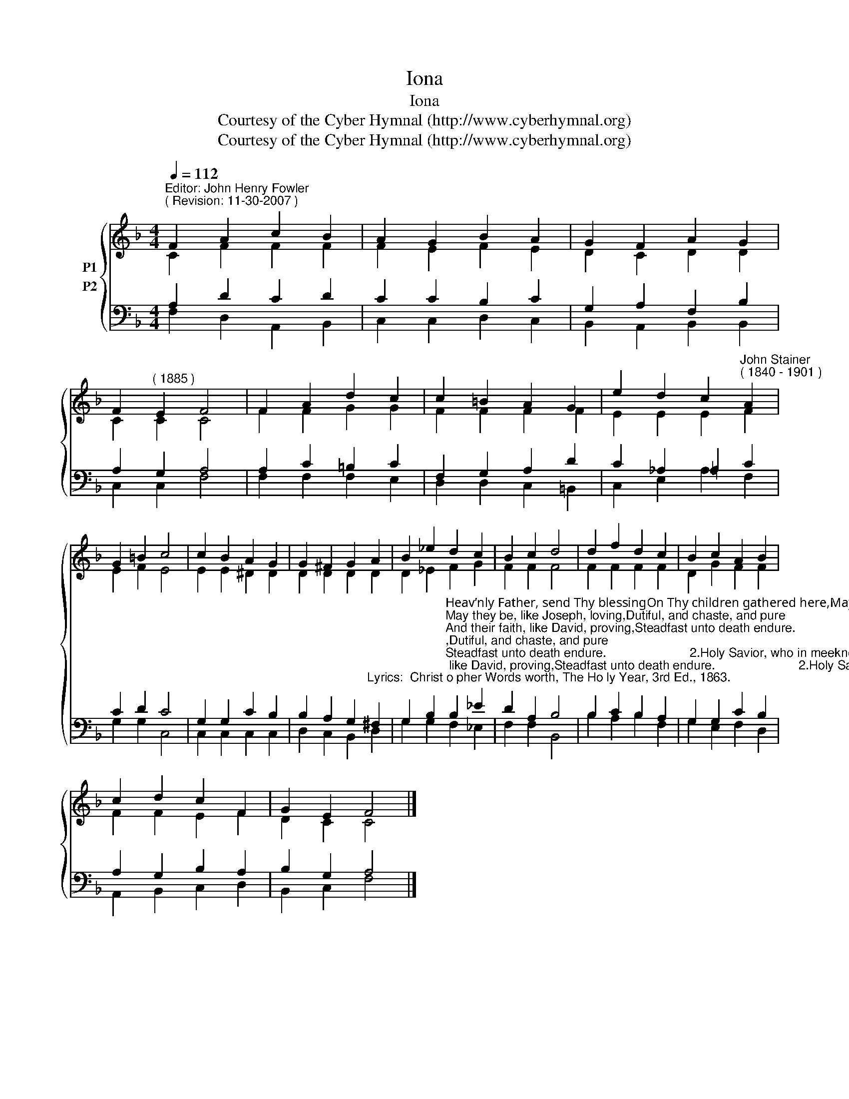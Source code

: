 X:1
T:Iona
T:Iona
T:Courtesy of the Cyber Hymnal (http://www.cyberhymnal.org)
T:Courtesy of the Cyber Hymnal (http://www.cyberhymnal.org)
Z:Courtesy of the Cyber Hymnal (http://www.cyberhymnal.org)
%%score { ( 1 2 ) ( 3 4 ) }
L:1/8
Q:1/4=112
M:4/4
K:F
V:1 treble nm="P1"
V:2 treble 
V:3 bass nm="P2"
V:4 bass 
V:1
"^Editor: John Henry Fowler""^( Revision: 11-30-2007 )" F2 A2 c2 B2 | A2 G2 B2 A2 | G2 F2 A2 G2 | %3
 F2"^( 1885 )" E2 F4 | F2 A2 d2 c2 | c2 =B2 A2 G2 | e2 d2 c2"^John Stainer""^( 1840 - 1901 )" A2 | %7
 G2 =B2 c4 | c2 B2 A2 G2 | G2 ^F2 G2 A2 | B2 _e2 d2 c2 | B2 c2 d4 | d2 f2 d2 c2 | B2 c2 A2 B2 | %14
 c2 d2 c2 F2 | G2 E2 F4 |] %16
V:2
 C2 F2 F2 F2 | F2 E2 F2 E2 | D2 C2 D2 D2 | C2 C2 C4 | F2 F2 G2 G2 | F2 F2 F2 F2 | E2 E2 E2 F2 | %7
 E2 F2 E4 | E2 E2 ^D2 D2 | D2 D2 D2 D2 | D2 _E2 F2 G2 | F2 F2 F4 | F2 F2 F2 F2 | D2 G2 F2 F2 | %14
 F2 F2 E2 F2 | D2 C2 C4 |] %16
V:3
 A,2 D2 C2 D2 | C2 C2 B,2 C2 | G,2 A,2 F,2 B,2 | A,2 G,2 A,4 | A,2 C2 =B,2 C2 | F,2 G,2 A,2 D2 | %6
 C2 _A,2 =A,2 C2 | C2 D2 C4 | G,2 G,2 C2 B,2 | %9
 B,2 A,2 G,2"^Lyrics:  Christ­o­pher Words­worth, The Ho­ly Year, 3rd Ed., 1863." ^F,2 | %10
 G,2 B,2"^Heav’nly Father, send Thy blessingOn Thy children gathered here,May they all, Thy Name confessing,Be to Thee forever dear;May they be, like Joseph, loving,Dutiful, and chaste, and pure;And their faith, like David, proving,Steadfast unto death endure.                        2.Holy Savior, who in meeknessDidst vouchsafe a Child to be,Guide their steps, and help their weakness,Bless and make them like to Thee;Bear Thy lambs, when they are weary,In Thine arms and at Thy breast;Through life’s desert, dry and dreary,Bring them to Thy heav’nly rest.                        3.Spread Thy golden pinions o’er them,Holy Spirit, from above,Guide them, lead them, go before them,Give them peace, and joy, and love;Thy true temples, Holy Spirit,May they with Thy glory shine,And immortal bliss inherit,And forevermore be Thine." B,2 _E2 | %11
 D2 A,2 B,4 | B,2 C2 B,2 A,2 | G,2 G,2 C2 B,2 | A,2 G,2 B,2 A,2 | B,2 G,2 A,4 |] %16
V:4
 F,2 D,2 A,,2 B,,2 | C,2 C,2 D,2 C,2 | B,,2 A,,2 B,,2 B,,2 | C,2 C,2 F,4 | F,2 F,2 F,2 E,2 | %5
 D,2 D,2 C,2 =B,,2 | C,2 E,2 A,2 F,2 | G,2 G,2 C,4 | C,2 C,2 C,2 C,2 | D,2 C,2 B,,2 D,2 | %10
 G,2 G,2 F,2 _E,2 | F,2 F,2 B,,4 | B,2 A,2 B,2 F,2 | G,2 E,2 F,2 D,2 | A,,2 B,,2 C,2 D,2 | %15
 B,,2 C,2 F,4 |] %16

